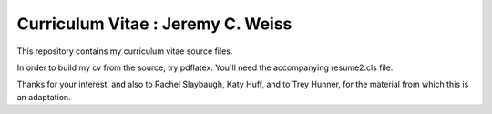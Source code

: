 ________________________________________________________________
Curriculum Vitae : Jeremy C. Weiss
________________________________________________________________

This repository contains my curriculum vitae source files. 

In order to build my cv from the source, try pdflatex. You'll need the
accompanying resume2.cls file.

Thanks for your interest, and also to Rachel Slaybaugh, Katy Huff, and to Trey Hunner, for the material from which this is an adaptation.
